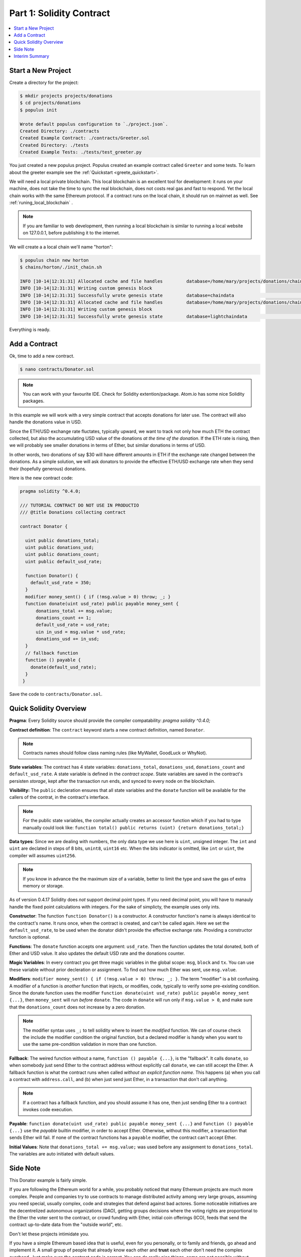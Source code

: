 Part 1: Solidity Contract
=====================

.. contents:: :local:


Start a New Project
-------------------

Create a directory for the project:

.. code-block:: bash

    $ mkdir projects projects/donations
    $ cd projects/donations
    $ populus init

    Wrote default populus configuration to `./project.json`.
    Created Directory: ./contracts
    Created Example Contract: ./contracts/Greeter.sol
    Created Directory: ./tests
    Created Example Tests: ./tests/test_greeter.py


You just created a new populus project. Populus created an example contract called ``Greeter`` and some tests.
To learn about the greeter example see the :ref:`Quickstart <greete_quickstart>`.

We will need a local private blockchain. This local blockchain
is an excellent tool for development: it runs on your machine, does not take the time to sync the real blockchain, does not
costs real gas and fast to respond.
Yet the local chain works with the same Ethereum protocol. If a contract runs
on the local chain, it should run on mainnet as well. See :ref:`runing_local_blockchain` .

.. note::
    If you are familiar to web development, then running a local blockchain is
    similar to running a local website on 127.0.0.1, before publishing it to the internet.

We will create a a local chain we'll name "horton":

.. code-block:: bash

    $ populus chain new horton
    $ chains/horton/./init_chain.sh

    INFO [10-14|12:31:31] Allocated cache and file handles         database=/home/mary/projects/donations/chains/horton/chain_data/geth/chaindata cache=16 handles=16
    INFO [10-14|12:31:31] Writing custom genesis block
    INFO [10-14|12:31:31] Successfully wrote genesis state         database=chaindata                                                                        hash=faa498…370bf1
    INFO [10-14|12:31:31] Allocated cache and file handles         database=/home/mary/projects/donations/chains/horton/chain_data/geth/lightchaindata cache=16 handles=16
    INFO [10-14|12:31:31] Writing custom genesis block
    INFO [10-14|12:31:31] Successfully wrote genesis state         database=lightchaindata                                                                        hash=faa498…370bf1

Everything is ready.

Add a Contract
----------------

Ok, time to add a new contract.

.. code-block:: shell

    $ nano contracts/Donator.sol


.. note::

    You can work with your favourite IDE. Check for Solidity extention/package. Atom.io
    has some nice Solidity packages.


In this example we will work with a very simple contract that accepts donations for later use.
The contract will also handle the donations value in USD.

Since the ETH/USD exchange rate fluctates, typically upward, we want to track not only how much ETH the contract collected,
but also the accumulating USD value of the donations *at the time of the donation*.
If the ETH rate is rising, then we will probably see smaller donations
in terms of Ether, but similar donations in terms of USD.

In other words, two donations of say $30 will have different amounts in ETH if the exchange rate changed between
the donations. As a simple solution, we will ask donators to provide the effective ETH/USD exchange rate when they send their (hopefully generous) donations.

Here is the new contract code:

.. code-block:: solidity

    pragma solidity ^0.4.0;

    /// TUTORIAL CONTRACT DO NOT USE IN PRODUCTIO
    /// @title Donations collecting contract

    contract Donator {

      uint public donations_total;
      uint public donations_usd;
      uint public donations_count;
      uint public default_usd_rate;

      function Donator() {
        default_usd_rate = 350;
      }
      modifier money_sent() { if (!msg.value > 0) throw; _; }
      function donate(uint usd_rate) public payable money_sent {
          donations_total += msg.value;
          donations_count += 1;
          default_usd_rate = usd_rate;
          uin in_usd = msg.value * usd_rate;
          donations_usd += in_usd;
      }
      // fallback function
      function () payable {
        donate(default_usd_rate);
      }
     }



Save the code to ``contracts/Donator.sol``.


Quick Solidity Overview 
-----------------------

**Pragma**:
Every Solidity source should provide the compiler compatability: `pragma solidity ^0.4.0;`

**Contract definition**:
The ``contract`` keyword starts a new contract definition, named ``Donator``. 

.. note::

    Contracts names should follow class naming rules (like MyWallet, GoodLuck or WhyNot).

**State variables**:
The contract has 4 state variables: ``donations_total``, ``donations_usd``, ``donations_count`` and ``default_usd_rate``.
A state variable is defined in the *contract scope*.
State variables are saved in the contract's persisten *storage*, 
kept after the transaction run ends, and synced to every node on the blockchain.

**Visibility:**
The ``public`` decleration ensures that all state variables and the ``donate`` function will be available for the callers
of the contrat, in the contract's interface.

.. note::   
    For the public state variables, the compiler actually creates an accessor function
    which if you had to type manually could look like: ``function total() public returns (uint) {return donations_total;}``

**Data types**:
Since we are dealing with numbers, the only data type we use here is ``uint``, unsigned integer. The ``int`` and ``uint``
are declated in steps of 8 bits, ``unint8``, ``uint16`` etc. When the bits indicator is omitted, like ``int`` or ``uint``, the compiler will
assumes ``uint256``.

.. note:: 

    If you know in advance the the maximum size of a variable, better to limit the type and save the gas of extra 
    memory or storage.
    
As of version 0.4.17 Solidity does *not* support decimal point types. If you need decimal point, you will have to manauly handle
the fixed point calculations with integers. For the sake of simplicty, the example uses only ints.

    
**Constructor**:
The function ``function Donator()`` is a constructor. A constructor function's name is always identical to the contract's name. 
It runs once, when the contract is created, and can't be called again. Here we set the ``default_usd_rate``, to be used
when the donator didn't provide the effective exchange rate. Providing a constructor function is optional.


**Functions**:
The ``donate`` function accepts one argument: ``usd_rate``. Then the function
updates the total donated, both of Ether and USD value. It also updates the default USD rate and the donations counter.

**Magic Variables**:
In every contract you get three magic variables in the global scope: ``msg``, ``block`` and ``tx``. You can use these
variable without prior decleration or assignment. To find out how much 
Ether was sent, use ``msg.value``.

**Modifiers**:
``modifier money_sent() { if (!msg.value > 0) throw; _; }``. The term "modifier" is a bit confusing. 
A modifier of a function is  *another* function that injects, or modifies, code, typically to verify some pre-existing condition.
Since the donate function uses the modifier ``function donate(uint usd_rate) public payable money_sent {...}``,
then ``money_sent`` will run *before* ``donate``. The code in ``donate`` will run only if ``msg.value > 0``, and make sure
that the ``donations_count`` does not increase by a zero donation.

.. note::
    
    The modifier syntax uses ``_;`` to tell solidity where to insert the *modified* function.
    We can of course check the include the modifier condition the original function, but a declared modifier is handy
    when you want to use the same pre-condition validation in more than one function.

**Fallback**:
The weired function without a name, ``function () payable {...}``, is the "fallback". It calls ``donate``, so when somebody just
send Ether to the contract address without explicitly call ``donate``, we can still accept the Ether. A fallback function
is what the contract runs when called *without an explicit function name*. This happens (a) when you call a contract
with  ``address.call``, and (b) when just send just Ether, in a transaction that don't call anything.

.. note::

    If a contract has a fallback function, and you should assume it has one, then just sending
    Ether to a contract invokes code execution.
    
**Payable**:
``function donate(uint usd_rate) public payable money_sent {...}`` and ``function () payable {...}`` use the *payable* 
builtin modifier, in order to accept Ether. Otherwise, without this modifier, a transaction that sends Ether will fail.
If none of the contract functions has a ``payable`` modifier, the contract can't accept Ether.

**Initial Values**:
Note that ``donations_total += msg.value;`` was used before any assignment to ``donations_total``. The variables are auto initiated
with default values.


Side Note
---------

This Donator example is fairly simple.

If you are following the Ethereum world for a while, you probably noticed that many Ethereum projects are much more complex.
People and companies try to use contracts to manage distributed activity among very large groups, 
assuming you need special, usually complex, code and strategies that defend against bad actores.
Some noticeable initiatives are the decentrelized autonomous organizations (DAO), 
getting groups decisions where the voting rights are proportional to the Ether the voter sent to the contract,
or crowd funding with Ether, initial coin offerings (ICO), 
feeds that send the contract up-to-date data from the "outside world", etc.

Don't let these projects intimidate you.

If you have a simple Ethereum based idea that is useful,
even for you personally, or to family and friends, go ahead and implement it. A small group of people that already know each other and
**trust** each other don't need the complex overhead. Just make sure the contract code is correct. You can do really nice things, 
some are not possible without Ethereum.

We would be delighted to hear how it worked!


Interim Summary
---------------

So far you have:

* Initiated a project
* Initiated a local blockchain
* Added a new contract

Great. Next step is compiling and first deployment.


